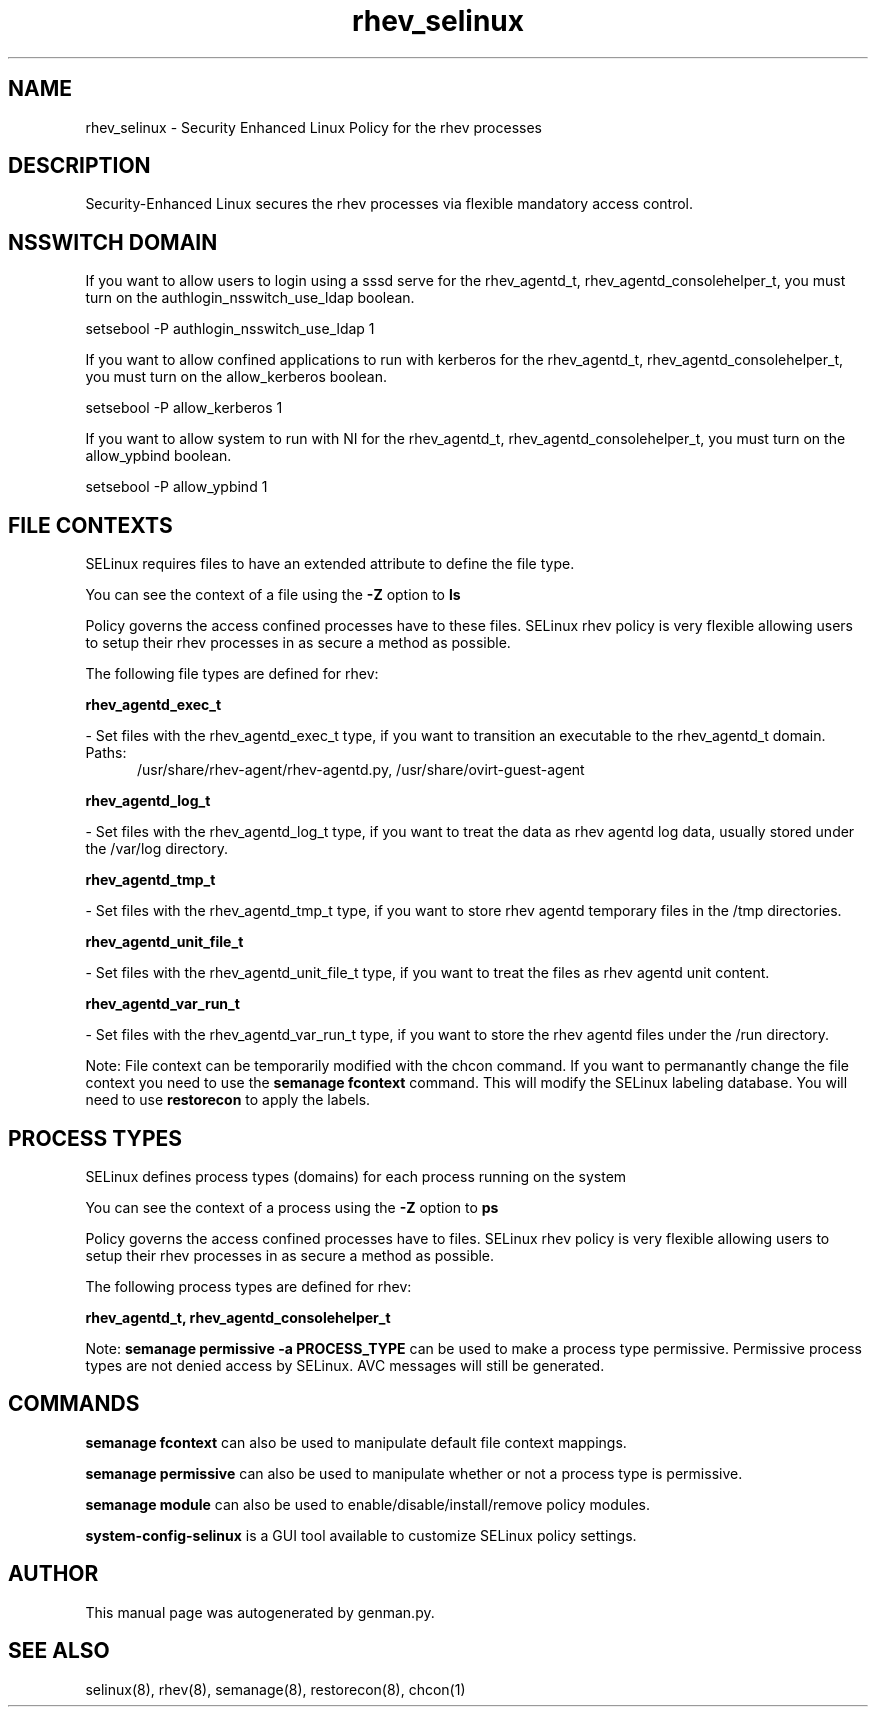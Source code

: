 .TH  "rhev_selinux"  "8"  "rhev" "dwalsh@redhat.com" "rhev SELinux Policy documentation"
.SH "NAME"
rhev_selinux \- Security Enhanced Linux Policy for the rhev processes
.SH "DESCRIPTION"

Security-Enhanced Linux secures the rhev processes via flexible mandatory access
control.  

.SH NSSWITCH DOMAIN

.PP
If you want to allow users to login using a sssd serve for the rhev_agentd_t, rhev_agentd_consolehelper_t, you must turn on the authlogin_nsswitch_use_ldap boolean.

.EX
setsebool -P authlogin_nsswitch_use_ldap 1
.EE

.PP
If you want to allow confined applications to run with kerberos for the rhev_agentd_t, rhev_agentd_consolehelper_t, you must turn on the allow_kerberos boolean.

.EX
setsebool -P allow_kerberos 1
.EE

.PP
If you want to allow system to run with NI for the rhev_agentd_t, rhev_agentd_consolehelper_t, you must turn on the allow_ypbind boolean.

.EX
setsebool -P allow_ypbind 1
.EE

.SH FILE CONTEXTS
SELinux requires files to have an extended attribute to define the file type. 
.PP
You can see the context of a file using the \fB\-Z\fP option to \fBls\bP
.PP
Policy governs the access confined processes have to these files. 
SELinux rhev policy is very flexible allowing users to setup their rhev processes in as secure a method as possible.
.PP 
The following file types are defined for rhev:


.EX
.PP
.B rhev_agentd_exec_t 
.EE

- Set files with the rhev_agentd_exec_t type, if you want to transition an executable to the rhev_agentd_t domain.

.br
.TP 5
Paths: 
/usr/share/rhev-agent/rhev-agentd\.py, /usr/share/ovirt-guest-agent

.EX
.PP
.B rhev_agentd_log_t 
.EE

- Set files with the rhev_agentd_log_t type, if you want to treat the data as rhev agentd log data, usually stored under the /var/log directory.


.EX
.PP
.B rhev_agentd_tmp_t 
.EE

- Set files with the rhev_agentd_tmp_t type, if you want to store rhev agentd temporary files in the /tmp directories.


.EX
.PP
.B rhev_agentd_unit_file_t 
.EE

- Set files with the rhev_agentd_unit_file_t type, if you want to treat the files as rhev agentd unit content.


.EX
.PP
.B rhev_agentd_var_run_t 
.EE

- Set files with the rhev_agentd_var_run_t type, if you want to store the rhev agentd files under the /run directory.


.PP
Note: File context can be temporarily modified with the chcon command.  If you want to permanantly change the file context you need to use the 
.B semanage fcontext 
command.  This will modify the SELinux labeling database.  You will need to use
.B restorecon
to apply the labels.

.SH PROCESS TYPES
SELinux defines process types (domains) for each process running on the system
.PP
You can see the context of a process using the \fB\-Z\fP option to \fBps\bP
.PP
Policy governs the access confined processes have to files. 
SELinux rhev policy is very flexible allowing users to setup their rhev processes in as secure a method as possible.
.PP 
The following process types are defined for rhev:

.EX
.B rhev_agentd_t, rhev_agentd_consolehelper_t 
.EE
.PP
Note: 
.B semanage permissive -a PROCESS_TYPE 
can be used to make a process type permissive. Permissive process types are not denied access by SELinux. AVC messages will still be generated.

.SH "COMMANDS"
.B semanage fcontext
can also be used to manipulate default file context mappings.
.PP
.B semanage permissive
can also be used to manipulate whether or not a process type is permissive.
.PP
.B semanage module
can also be used to enable/disable/install/remove policy modules.

.PP
.B system-config-selinux 
is a GUI tool available to customize SELinux policy settings.

.SH AUTHOR	
This manual page was autogenerated by genman.py.

.SH "SEE ALSO"
selinux(8), rhev(8), semanage(8), restorecon(8), chcon(1)
